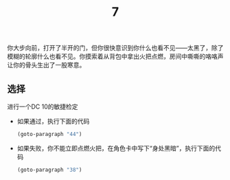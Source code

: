 #+TITLE: 7
你大步向前，打开了半开的门，但你很快意识到你什么也看不见——太黑了，除了模糊的轮廓什么也看不见。你摸索着从背包中拿出火把点燃，房间中嘶嘶的咯咯声让你的骨头生出了一股寒意。

** 选择
进行一个DC 10的敏捷检定
- 如果通过，执行下面的代码
  #+begin_src emacs-lisp :results none
    (goto-paragraph "44")
  #+end_src

- 如果失败，你不能立即点燃火把，在角色卡中写下“身处黑暗”，执行下面的代码
  #+begin_src emacs-lisp :results none
    (goto-paragraph "38")
  #+end_src
